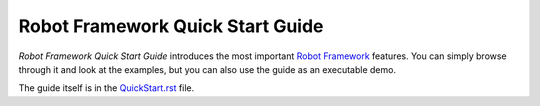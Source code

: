 Robot Framework Quick Start Guide
=================================

*Robot Framework Quick Start Guide* introduces the most important `Robot
Framework <http://robotframework.org>`_ features. You can simply browse
through it and look at the examples, but you can also use the guide as
an executable demo.

The guide itself is in the `<QuickStart.rst>`_ file.
